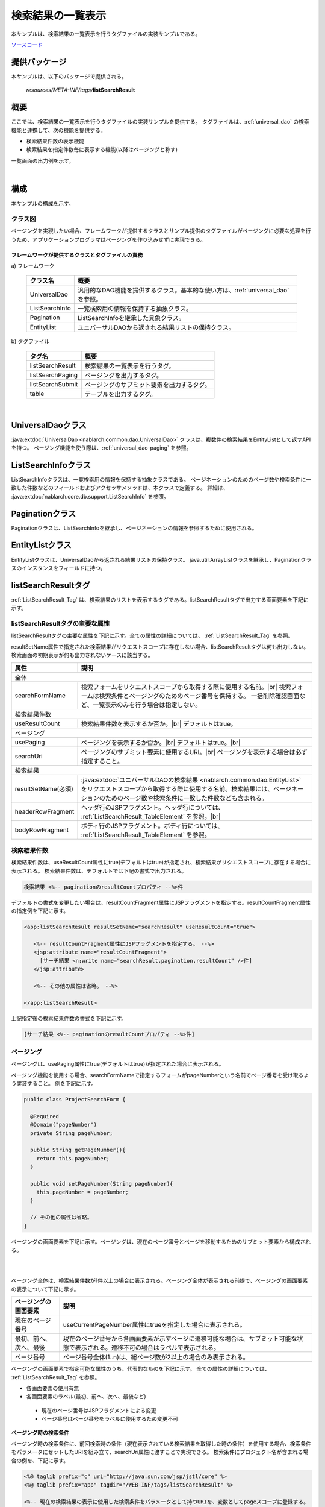 .. _list_search_result:

======================================================
検索結果の一覧表示
======================================================

本サンプルは、検索結果の一覧表示を行うタグファイルの実装サンプルである。

`ソースコード <https://github.com/nablarch/nablarch-biz-sample-all>`_

--------------
提供パッケージ
--------------

本サンプルは、以下のパッケージで提供される。

  *resources/META-INF/tags/*\ **listSearchResult**


------------
概要
------------
ここでは、検索結果の一覧表示を行うタグファイルの実装サンプルを提供する。
タグファイルは、:ref:`universal_dao` の検索機能と連携して、次の機能を提供する。

* 検索結果件数の表示機能
* 検索結果を指定件数毎に表示する機能(以降はページングと称す)

一覧画面の出力例を示す。

.. image:: ./_images/ListSearchResult_Example.jpg
   :scale: 60

.. _ListSearchResult_Structure:

|

------------
構成
------------
本サンプルの構成を示す。

クラス図
========================

ページングを実現したい場合、フレームワークが提供するクラスとサンプル提供のタグファイルがページングに必要な処理を行うため、\
アプリケーションプログラマはページングを作り込みせずに実現できる。

.. image:: ./_images/ListSearchResult_Structure.png
   :scale: 60

フレームワークが提供するクラスとタグファイルの責務
^^^^^^^^^^^^^^^^^^^^^^^^^^^^^^^^^^^^^^^^^^^^^^^^^^^^^^^^^^^^^^^^^^^^^

\a) フレームワーク

  =============================== ==========================================================================
  クラス名                        概要
  =============================== ==========================================================================
  UniversalDao                    汎用的なDAO機能を提供するクラス。基本的な使い方は、:ref:`universal_dao` を参照。
  ListSearchInfo                  一覧検索用の情報を保持する抽象クラス。
  Pagination                      ListSearchInfoを継承した具象クラス。
  EntityList                      ユニバーサルDAOから返される結果リストの保持クラス。
  =============================== ==========================================================================

\b) タグファイル

  =============================== ==========================================================================
  タグ名                          概要
  =============================== ==========================================================================
  listSearchResult                検索結果の一覧表示を行うタグ。
  listSearchPaging                ページングを出力するタグ。
  listSearchSubmit                ページングのサブミット要素を出力するタグ。
  table                           テーブルを出力するタグ。
  =============================== ==========================================================================

|

.. _ListSearchResult_UniversalDao:

---------------------------
UniversalDaoクラス
---------------------------
:java:extdoc:`UniversalDao <nablarch.common.dao.UniversalDao>` クラスは、複数件の検索結果をEntityListとして返すAPIを持つ。
ページング機能を使う際は、:ref:`universal_dao-paging` を参照。


.. _ListSearchResult_ListSearchInfo:

----------------------------
ListSearchInfoクラス
----------------------------
ListSearchInfoクラスは、一覧検索用の情報を保持する抽象クラスである。
ページネーションのためのページ数や検索条件に一致した件数などのフィールドおよびアクセッサメソッドは、本クラスで定義する。
詳細は、 :java:extdoc:`nablarch.core.db.support.ListSearchInfo` を参照。


.. _ListSearchResult_Pagination:

----------------------------
Paginationクラス
----------------------------
Paginationクラスは、ListSearchInfoを継承し、ページネーションの情報を参照するために使用される。


.. _ListSearchResult_EntityList:

----------------------------
EntityListクラス
----------------------------
EntityListクラスは、UniversalDaoから返される結果リストの保持クラス。
java.util.ArrayListクラスを継承し、Paginationクラスのインスタンスをフィールドに持つ。


.. _ListSearchResult_ListSearchResultTag:

---------------------------
listSearchResultタグ
---------------------------
:ref:`ListSearchResult_Tag` は、検索結果のリストを表示するタグである。\
listSearchResultタグで出力する画面要素を下記に示す。


.. image:: ./_images/ListSearchResult_PagingTableFull.jpg
   :scale: 60


listSearchResultタグの主要な属性
=====================================
listSearchResultタグの主要な属性を下記に示す。全ての属性の詳細については、 :ref:`ListSearchResult_Tag` を参照。

resultSetName属性で指定された検索結果がリクエストスコープに存在しない場合、listSearchResultタグは何も出力しない。\
検索画面の初期表示が何も出力されないケースに該当する。

====================================== ==========================================================================================
属性                                   説明
====================================== ==========================================================================================
全体
---------------------------------------------------------------------------------------------------------------------------------
searchFormName                         検索フォームをリクエストスコープから取得する際に使用する名前。|br|
                                       検索フォームは検索条件とページングのためのページ番号を保持する。
                                       一括削除確認画面など、一覧表示のみを行う場合は指定しない。
検索結果件数
---------------------------------------------------------------------------------------------------------------------------------
useResultCount                         検索結果件数を表示するか否か。|br|
                                       デフォルトはtrue。
ページング
---------------------------------------------------------------------------------------------------------------------------------
usePaging                              ページングを表示するか否か。|br|
                                       デフォルトはtrue。|br|
searchUri                              ページングのサブミット要素に使用するURI。|br|
                                       ページングを表示する場合は必ず指定すること。
検索結果
---------------------------------------------------------------------------------------------------------------------------------
resultSetName(必須)                    :java:extdoc:`ユニバーサルDAOの検索結果 <nablarch.common.dao.EntityList>` をリクエストスコープから取得する際に使用する名前。検索結果には、ページネーションのためのページ数や検索条件に一致した件数なども含まれる。
headerRowFragment                      ヘッダ行のJSPフラグメント。ヘッダ行については、 :ref:`ListSearchResult_TableElement` を参照。|br|
bodyRowFragment                        ボディ行のJSPフラグメント。ボディ行については、 :ref:`ListSearchResult_TableElement` を参照。
====================================== ==========================================================================================

.. _ListSearchResult_ResultCountElement:

検索結果件数
=====================================
検索結果件数は、useResultCount属性にtrue(デフォルトはtrue)が指定され、検索結果がリクエストスコープに存在する場合に表示される。
検索結果件数は、デフォルトでは下記の書式で出力される。

.. code-block:: jsp

 検索結果 <%-- paginationのresultCountプロパティ --%>件

デフォルトの書式を変更したい場合は、resultCountFragment属性にJSPフラグメントを指定する。\
resultCountFragment属性の指定例を下記に示す。

.. code-block:: jsp

 <app:listSearchResult resultSetName="searchResult" useResultCount="true">
    
    <%-- resultCountFragment属性にJSPフラグメントを指定する。 --%>
    <jsp:attribute name="resultCountFragment">
      [サーチ結果 <n:write name="searchResult.pagination.resultCount" />件]
    </jsp:attribute>
    
    <%-- その他の属性は省略。 --%>
    
 </app:listSearchResult>

上記指定後の検索結果件数の書式を下記に示す。

.. code-block:: jsp

 [サーチ結果 <%-- paginationのresultCountプロパティ --%>件]

.. _ListSearchResult_PagingElement:

ページング
=====================================
ページングは、usePaging属性にtrue(デフォルトはtrue)が指定された場合に表示される。\

ページング機能を使用する場合、searchFormNameで指定するフォームがpageNumberという名前でページ番号を受け取るよう実装すること。
例を下記に示す。

.. code-block:: java

  public class ProjectSearchForm {

    @Required
    @Domain("pageNumber")
    private String pageNumber;

    public String getPageNumber(){
      return this.pageNumber;
    }

    public void setPageNumber(String pageNumber){
      this.pageNumber = pageNumber;
    }

    // その他の属性は省略。
  }

ページングの画面要素を下記に示す。\
ページングは、現在のページ番号とページを移動するためのサブミット要素から構成される。

|

.. image:: ./_images/ListSearchResult_PagingFull.jpg
   :scale: 60

|

ページング全体は、検索結果件数が1件以上の場合に表示される。\
ページング全体が表示される前提で、ページングの画面要素の表示について下記に示す。

====================================== ==========================================================================================
ページングの画面要素                       説明
====================================== ==========================================================================================
現在のページ番号                          useCurrentPageNumber属性にtrueを指定した場合に表示される。
最初、前へ、次へ、最後                     現在のページ番号から各画面要素が示すページに遷移可能な場合は、サブミット可能な状態で表示される。遷移不可の場合はラベルで表示される。
ページ番号                               ページ番号全体(1..n)は、総ページ数が2以上の場合のみ表示される。
====================================== ==========================================================================================

ページングの画面要素で指定可能な属性のうち、代表的なものを下記に示す。
全ての属性の詳細については、 :ref:`ListSearchResult_Tag` を参照。

* 各画面要素の使用有無
* 各画面要素のラベル(最初、前へ、次へ、最後など)

 * 現在のページ番号はJSPフラグメントによる変更
 * ページ番号はページ番号をラベルに使用するため変更不可

**ページング時の検索条件**

ページング時の検索条件に、前回検索時の条件（現在表示されている検索結果を取得した時の条件）を使用する場合、検索条件をパラメータにセットしたURIを組み立て、searchUri属性に渡すことで実現できる。
検索条件にプロジェクト名が含まれる場合の例を、下記に示す。

.. code-block:: jsp

 <%@ taglib prefix="c" uri="http://java.sun.com/jsp/jstl/core" %>
 <%@ taglib prefix="app" tagdir="/WEB-INF/tags/listSearchResult" %>

 <%-- 現在の検索結果の表示に使用した検索条件をパラメータとして持つURIを、変数としてpageスコープに登録する。
      この変数は、<app:listSearchResult>タグのページング用のURIとして使用される。--%>
 <c:url value="/action/project/list" var="uri" context="/">
    <%-- 検索フォームから取得したプロジェクト名をセットする。 --%>
    <c:param name="searchForm.projectName" value="${searchForm.projectName}"/>
 </c:url>

 <%-- searchUri属性に渡す。 --%>
 <app:listSearchResult resultSetName="searchResult" searchUri="${uri}"

 <%-- その他の属性は省略。 --%>


|

**ページング使用時に検索結果が減少した場合の動作**

ここでは、ページングの各サブミット要素で検索結果ページを切り替えてる最中に、他のユーザオペレーションなどにより、\
検索結果が減少した場合の動作について解説する。

本フレームワークでは、指定されたページ番号に基づき検索を実施し、ページングの各画面要素を表示する。\
下記に検索結果が減少した場合のページングの動作例を示す。

前提として、検索結果の取得件数(1ページの表示件数)は20件とする。

まず、検索結果が44件であったとする。下記は3ページ目を選択した後のページングの表示である。

|

.. image:: ./_images/ListSearchResult_PagingBefore.jpg
   :scale: 60

|

次に、検索結果が10件に減少した状態で、「前へ」を選択した場合のページングの表示と表示内容の説明を示す。\
2ページ目に対する検索結果としてページングの各画面要素が表示される。

|

.. image:: ./_images/ListSearchResult_PagingAfter.jpg
   :scale: 60

|

====================================== ==========================================================================================
ページングの画面要素                       表示内容の説明
====================================== ==========================================================================================
現在のページ番号                          2ページ目が指定され、検索結果が20件以下のため、2/1ページとなる。
最初、前へ                               現在2ページ目で検索結果が10件のため、前のページに遷移可能となりリンクで表示される。
次へ、最後                               現在2ページ目で検索結果が10件のため、次のページに遷移不可となりラベルで表示される。
ページ番号                               検索結果が10件で総ページ数が1のため、ページ番号は表示されない。
====================================== ==========================================================================================

現在のページ番号とサブミット要素の対応が取れているため、操作不能な状態にならず、\
サブミット要素を選択することで検索結果のページに遷移可能である。\
(もちろん検索フォームから検索しなおせば、1ページ目からの検索結果となる)

次に「前へ」を選択した後のページングの表示を示す。現在のページ番号と総ページ数の対応が正常な状態に戻る。

|

.. image:: ./_images/ListSearchResult_PagingAfter2.jpg
   :scale: 60

|

.. _ListSearchResult_TableElement:

検索結果
=====================================
検索結果の画面要素を下記に示す。\
検索結果は、列見出しを表示するヘッダ行と、行データを表示するボディ行から構成される。

.. image:: ./_images/ListSearchResult_TableFull.jpg
   :scale: 60

検索結果は、検索結果がリクエストスコープに存在する場合は常に表示される。\
検索結果が0件の場合は、ヘッダ行のみ表示される。

ヘッダ行とボディ行は、それぞれheaderRowFragment属性、bodyRowFragment属性にJSPフラグメントで指定する。\
ボディ行のJSPフラグメントは、検索結果のループ内(JSTLのc:forEachタグ)で呼び出され評価される。\
このため、ボディ行のJSPフラグメントで行データ(c:forEachタグのvar属性)とステータス(c:forEachタグのstatus属性)にアクセスするために、\
下記の属性を設けている。

====================================== ==========================================================================================
属性                                   説明
====================================== ==========================================================================================
varRowName                             ボディ行のフラグメントで行データ(c:forEachタグのvar属性)を参照する際に使用する変数名。|br|
                                       デフォルトは"row"。|br|
varStatusName                          ボディ行のフラグメントでステータス(c:forEachタグのstatus属性)を参照する際に使用する変数名。|br|
                                       デフォルトは"status"。
                                       
                                       .. tip::
                                       
                                        n:writeタグを使用してステータスにアクセスすると、n:writeタグとEL式でアクセス方法が異なるために\
                                        エラーが発生し値を取得できない。\
                                        n:setタグを使用してステータスにアクセスすることで、このエラーを回避できる。\
                                        下記に使用例を示す。
                                        
                                        .. code-block:: jsp
                                        
                                         <n:set var="rowCount" value="${status.count}" />
                                         <n:write name="rowCount" />
                                       
varCountName                           ステータス(c:forEachタグのstatus属性)のcountプロパティを参照する際に使用する変数名。|br|
                                       デフォルトは"count"。|br|
varRowCountName                        検索結果のカウント(検索結果の取得開始位置＋ステータスのカウント)を参照する際に使用する変数名。|br|
                                       デフォルトは"rowCount"。
====================================== ==========================================================================================

さらに、ボディ行では、1行おきに背景色を変えたい場合に対応するために、ボディ行のclass属性を指定する下記の属性を設けている。

====================================== ==========================================================================================
属性                                   説明
====================================== ==========================================================================================
varOddEvenName                         ボディ行のclass属性を参照する際に使用する変数名。|br|
                                       この変数名は、1行おきにclass属性の値を変更したい場合に使用する。|br|
                                       デフォルトは"oddEvenCss"。|br|
oddValue                               ボディ行の奇数行に使用するclass属性。|br|
                                       デフォルトは"nablarch_odd"。|br|
evenValue                              ボディ行の偶数行に使用するclass属性。|br|
                                       デフォルトは"nablarch_even"。
====================================== ==========================================================================================

プロジェクト検索の指定例を下記に示す。タグファイルのプレフィックスは app とする。

.. code-block:: jsp

 <app:listSearchResult resultSetName="searchResult">

    <%-- ヘッダ行のJSPフラグメント指定。 --%>
    <jsp:attribute name="headerRowFragment">
        <tr>
            <th>プロジェクトID</th>
            <th>プロジェクト名</th>
            <th>プロジェクト種別</th>
            <th>開始日</th>
            <th>終了日</th>
        </tr>
    </jsp:attribute>

    <%-- ボディ行のJSPフラグメント指定。 --%>
    <jsp:attribute name="bodyRowFragment">
        <tr class="info">
            <td>
                <%-- デフォルトの変数名"row"を使用して行データにアクセスし、プロジェクトIDをパラメータとするリンクを表示する --%>
                <n:a href="/action/project/show/${row.projectId}">
                    <n:write name="row.projectId"/>
                </n:a>
            </td>
            <td>
                <n:write name="row.projectName" />
            </td>
            <td>
                <c:forEach var="projectType" items="<%= ProjectType.values() %>">
                    <c:if test="${projectType.code == row.projectType}">
                        <n:write name="projectType.label" />
                    </c:if>
                </c:forEach>
            </td>
            <td>
                <n:write value="${n:formatByDefault('dateTime', row.projectStartDate)}" />
            </td>
            <td>
                <n:write value="${n:formatByDefault('dateTime', row.projectEndDate)}" />
            </td>
        </tr>
    </jsp:attribute>
 </app:listSearchResult>

上記指定後の検索結果を下記に示す。


.. image:: ./_images/ListSearchResult_TableStatus.jpg
   :scale: 60


.. _ListSearchResult_Customize:

------------------------------------------------------------------------------------
業務アプリケーションへのサンプル実装(タグファイル)の取り込み方法
------------------------------------------------------------------------------------
下記の通り、listSearchResultパッケージを業務アプリケーションに配置する。

 コピー元
   *META-INF/tags/*\ **listSearchResult**

 コピー先
  業務アプリケーションの /WEB-INF/tags ディレクトリ



.. _ListSearchResult_TagReference:

---------------------------------------------------------
タグリファレンス
---------------------------------------------------------

.. _ListSearchResult_Tag:

listSearchResultタグ
=====================================
listSearchResultタグは、検索結果の一覧表示を行う。
画面要素毎に属性を下記に示す。

|

.. image:: ./_images/ListSearchResult_PagingTableFull.jpg
   :scale: 60

|

====================================== ==========================================================================================
属性                                   説明
====================================== ==========================================================================================
全体
---------------------------------------------------------------------------------------------------------------------------------
listSearchResultWrapperCss             ページング付きテーブル全体(検索結果件数、ページング、検索結果)をラップするdivタグのclass属性。|br|
                                       デフォルトは"nablarch_listSearchResultWrapper"。
searchFormName                         検索フォームをリクエストスコープから取得する際に使用する名前。|br|
                                       検索フォームは検索条件とページングのためのページ番号を保持する。
                                       一括削除確認画面など、一覧表示のみを行う場合は指定しない。
検索結果件数
---------------------------------------------------------------------------------------------------------------------------------
useResultCount                         検索結果件数を表示するか否か。|br|
                                       デフォルトはtrue。
resultCountCss                         検索結果件数をラップするdivタグのclass属性。|br|
                                       デフォルトは"nablarch_resultCount"。
resultCountFragment                    検索結果件数を出力するJSPフラグメント。|br|
                                       デフォルトは"検索結果 <paginationのresultCountプロパティ>件"。
ページング
---------------------------------------------------------------------------------------------------------------------------------
usePaging                              ページングを表示するか否か。|br|
                                       デフォルトはtrue。
pagingPosition                         ページングの表示位置。|br|
                                       下記のいずれかを指定する。|br|
                                       top(上側のみ) |br|
                                       bottom(下側のみ) |br|
                                       both(両方) |br|
                                       none(表示なし) |br|
                                       デフォルトはtop。
pagingCss                              ページングのサブミット要素(前へ、次へなど)全体をラップするdivタグのclass属性。 |br|
                                       デフォルトは"nablarch_paging"。
searchUri                              ページングのサブミット要素に使用するURI。|br|
                                       ページングを表示する場合は必ず指定すること。
====================================== ==========================================================================================

|

.. image:: ./_images/ListSearchResult_PagingTableFull.jpg
   :scale: 60

|

====================================== ==========================================================================================
属性                                   説明
====================================== ==========================================================================================
現在のページ番号
---------------------------------------------------------------------------------------------------------------------------------
useCurrentPageNumber                   現在のページ番号を使用するか否か。|br|
                                       デフォルトはtrue。
currentPageNumberCss                   現在のページ番号をラップするdivタグのclass属性。|br|
                                       デフォルトは"nablarch_currentPageNumber"。
currentPageNumberFragment              現在のページ番号を出力するJSPフラグメント。|br|
                                       デフォルトは"[<paginationのpageNumberプロパティ>/<paginationのpageCountプロパティ>ページ]"。
最初
---------------------------------------------------------------------------------------------------------------------------------
useFirstSubmit                         最初のページに遷移するサブミットを使用するか否か。|br|
                                       デフォルトはfalse。
firstSubmitCss                         最初のページに遷移するサブミットをラップするdivタグのclass属性。|br|
                                       デフォルトは"nablarch_firstSubmit"。
firstSubmitLabel                       最初のページに遷移するサブミットに使用するラベル。|br|
                                       デフォルトは"最初"。
firstSubmitName                        最初のページに遷移するサブミットに使用するタグのname属性。|br|
                                       デフォルトは"firstSubmit"。|br|
                                       ページングの表示位置を表すサフィックス(上側は"_top"、下側は"_bottom")を付けて出力する。|br|
                                       例えば、デフォルトかつ表示位置が上側の場合は"firstSubmit_top"となる。
前へ
---------------------------------------------------------------------------------------------------------------------------------
usePrevSubmit                          前のページに遷移するサブミットを使用するか否か。|br|
                                       デフォルトはtrue。
prevSubmitCss                          前のページに遷移するサブミットをラップするdivタグのclass属性。|br|
                                       デフォルトは"nablarch_prevSubmit"。
prevSubmitLabel                        前のページに遷移するサブミットに使用するラベル。|br|
                                       デフォルトは"前へ"。
prevSubmitName                         前のページに遷移するサブミットに使用するタグのname属性。|br|
                                       デフォルトは"prevSubmit"。|br|
                                       ページングの表示位置を表すサフィックス(上側は"_top"、下側は"_bottom")を付けて出力する。|br|
                                       例えば、デフォルトかつ表示位置が上側の場合は"prevSubmit_top"となる。
ページ番号(ページ番号をラベルとして使用するためラベル指定がない)
---------------------------------------------------------------------------------------------------------------------------------
usePageNumberSubmit                    ページ番号のページに遷移するサブミットを使用するか否か。|br|
                                       デフォルトはfalse。
pageNumberSubmitCss                    ページ番号のページに遷移するサブミットをラップするdivタグのclass属性。|br|
                                       デフォルトは"nablarch_pageNumberSubmit"。
pageNumberSubmitName                   ページ番号のページに遷移するサブミットに使用するタグのname属性。|br|
                                       デフォルトは"pageNumberSubmit"。|br|
                                       ページ番号とページングの表示位置を表すサフィックス(上側は"_top"、下側は"_bottom")を付けて出力する。|br|
                                       例えば、デフォルトかつ表示位置が上側でページ番号が3の場合は"pageNumberSubmit3_top"となる。
次へ
---------------------------------------------------------------------------------------------------------------------------------
useNextSubmit                          次のページに遷移するサブミットを使用するか否か。|br|
                                       デフォルトはtrue。
nextSubmitCss                          次のページに遷移するサブミットをラップするdivタグのclass属性。|br|
                                       デフォルトは"nablarch_nextSubmit"。
nextSubmitLabel                        次のページに遷移するサブミットに使用するラベル。|br|
                                       デフォルトは"次へ"。
nextSubmitName                         次のページに遷移するサブミットに使用するタグのname属性。|br|
                                       デフォルトは"nextSubmit"。|br|
                                       ページングの表示位置を表すサフィックス(上側は"_top"、下側は"_bottom")を付けて出力する。|br|
                                       例えば、デフォルトかつ表示位置が上側の場合は"nextSubmit_top"となる。
最後
---------------------------------------------------------------------------------------------------------------------------------
useLastSubmit                          最後のページに遷移するサブミットを使用するか否か。|br|
                                       デフォルトはfalse。
lastSubmitCss                          最後のページに遷移するサブミットをラップするdivタグのclass属性。|br|
                                       デフォルトは"nablarch_lastSubmit"。
lastSubmitLabel                        最後のページに遷移するサブミットに使用するラベル。|br|
                                       デフォルトは"最後"。
lastSubmitName                         最後のページに遷移するサブミットに使用するタグのname属性。|br|
                                       デフォルトは"lastSubmit"。 |br|
                                       ページングの表示位置を表すサフィックス(上側は"_top"、下側は"_bottom")を付けて出力する。|br|
                                       例えば、デフォルトかつ表示位置が上側の場合は"lastSubmit_top"となる。
====================================== ==========================================================================================

|

.. image:: ./_images/ListSearchResult_PagingTableFull.jpg
   :scale: 60

|

====================================== ==========================================================================================
属性                                   説明
====================================== ==========================================================================================
検索結果
---------------------------------------------------------------------------------------------------------------------------------
showResult                             検索結果を表示するか否か。デフォルトはtrue。
resultSetName(必須)                    :java:extdoc:`ユニバーサルDAOの検索結果 <nablarch.common.dao.EntityList>` をリクエストスコープから取得する際に使用する名前。検索結果には、ページネーションのためのページ数や検索条件に一致した件数なども含まれる。
resultSetCss                           検索結果テーブルのclass属性。|br|
                                       デフォルトは"nablarch_resultSet"。
headerRowFragment                      ヘッダ行のJSPフラグメント。
bodyRowFragment                        ボディ行のJSPフラグメント。
varRowName                             ボディ行のフラグメントで行データ(c:forEachタグのvar属性)を参照する際に使用する変数名。|br|
                                       デフォルトは"row"。
varStatusName                          ボディ行のフラグメントでステータス(c:forEachタグのstatus属性)を参照する際に使用する変数名。|br|
                                       デフォルトは"status"。
                                       
                                       .. tip::
                                       
                                        n:writeタグを使用してステータスにアクセスすると、n:writeタグとEL式でアクセス方法が異なるために\
                                        エラーが発生し値を取得できない。\
                                        n:setタグを使用してステータスにアクセスすることで、このエラーを回避できる。\
                                        下記に使用例を示す。
                                        
                                        .. code-block:: jsp
                                        
                                         <n:set var="rowCount" value="${status.count}" />
                                         <n:write name="rowCount" />
                                       
varCountName                           ステータス(c:forEachタグのstatus属性)のcountプロパティを参照する際に使用する変数名。|br|
                                       デフォルトは"count"。
varRowCountName                        検索結果のカウント(検索結果の取得開始位置＋ステータスのカウント)を参照する際に使用する変数名。|br|
                                       デフォルトは"rowCount"。
varOddEvenName                         ボディ行のclass属性を参照する際に使用する変数名。|br|
                                       この変数名は、1行おきにclass属性の値を変更したい場合に使用する。|br|
                                       デフォルトは"oddEvenCss"。
oddValue                               ボディ行の奇数行に使用するclass属性。|br|
                                       デフォルトは"nablarch_odd"。
evenValue                              ボディ行の偶数行に使用するclass属性。|br|
                                       デフォルトは"nablarch_even"。
====================================== ==========================================================================================


.. |br| raw:: html

  <br />